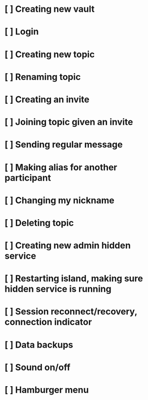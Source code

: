 * [ ]  Creating new vault
* [ ]  Login
* [ ]  Creating new topic
* [ ]  Renaming topic
* [ ]  Creating an invite
* [ ]  Joining topic given an invite
* [ ]  Sending regular message
* [ ]  Making alias for another participant
* [ ]  Changing my nickname
* [ ]  Deleting topic
* [ ]  Creating new admin hidden service
* [ ]  Restarting island, making sure hidden service is running
* [ ]  Session reconnect/recovery, connection indicator
* [ ]  Data backups
* [ ]  Sound on/off
* [ ]  Hamburger menu
